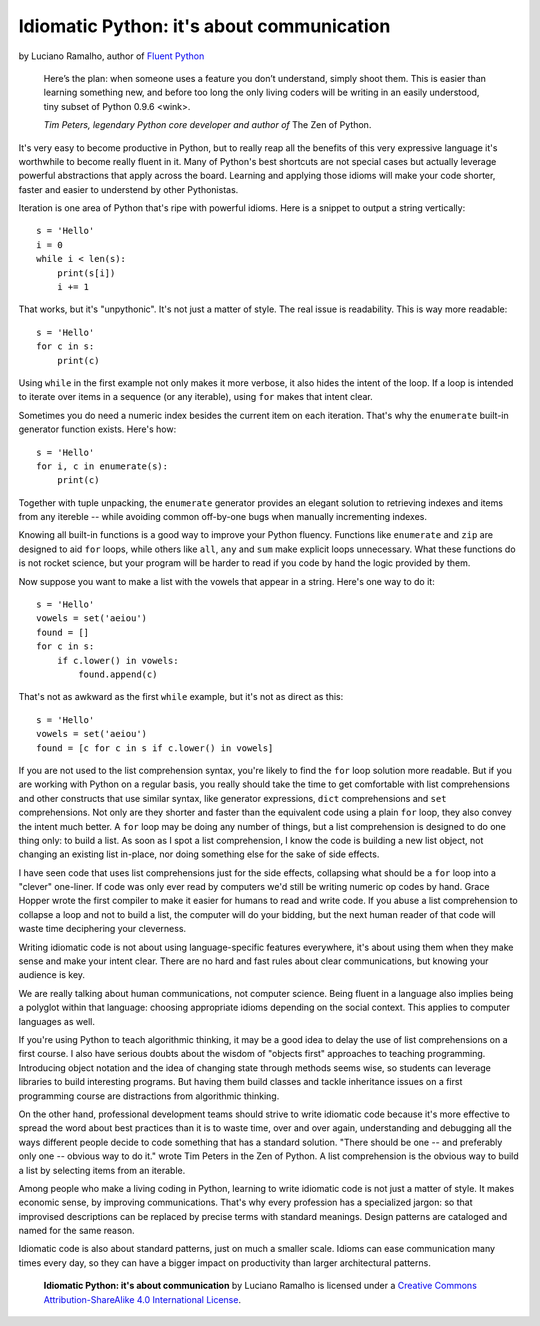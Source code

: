 Idiomatic Python: it's about communication
==========================================

by Luciano Ramalho, author of `Fluent Python`_

    Here’s the plan: when someone uses a feature you don’t understand, simply shoot them. This is easier than learning something new, and before too long the only living coders will be writing in an easily understood, tiny subset of Python 0.9.6 <wink>.

    *Tim Peters, legendary Python core developer and author of* The Zen of Python.

It's very easy to become productive in Python, but to really reap all the benefits of this very expressive language it's worthwhile to become really fluent in it. Many of Python's best shortcuts are not special cases but actually leverage powerful abstractions that apply across the board. Learning and applying those idioms will make your code shorter, faster and easier to understend by other Pythonistas.

Iteration is one area of Python that's ripe with powerful idioms. Here is a snippet to output a string vertically:

::

    s = 'Hello'
    i = 0
    while i < len(s):
        print(s[i])
        i += 1


That works, but it's "unpythonic". It's not just a matter of style. The real issue is readability. This is way more readable:

::

    s = 'Hello'
    for c in s:
        print(c)


Using ``while`` in the first example not only makes it more verbose, it also hides the intent of the loop. If a loop is intended to iterate over items in a sequence (or any iterable), using ``for`` makes that intent clear.

Sometimes you do need a numeric index besides the current item on each iteration. That's why the ``enumerate`` built-in generator function exists. Here's how:

::

    s = 'Hello'
    for i, c in enumerate(s):
        print(c)

Together with tuple unpacking, the ``enumerate`` generator provides an elegant solution to retrieving indexes and items from any itereble -- while avoiding common off-by-one bugs when manually incrementing indexes.

Knowing all built-in functions is a good way to improve your Python fluency. Functions like ``enumerate`` and ``zip`` are designed to aid ``for`` loops, while others like ``all``, ``any`` and ``sum`` make explicit loops unnecessary. What these functions do is not rocket science, but your program will be harder to read if you code by hand the logic provided by them. 

Now suppose you want to make a list with the vowels that appear in a string. Here's one way to do it:

::

    s = 'Hello'
    vowels = set('aeiou')
    found = []
    for c in s:
        if c.lower() in vowels:
            found.append(c)

That's not as awkward as the first ``while`` example, but it's not as direct as this:

::

    s = 'Hello'
    vowels = set('aeiou')
    found = [c for c in s if c.lower() in vowels]

If you are not used to the list comprehension syntax, you're likely to find the ``for`` loop solution more readable. But if you are working with Python on a regular basis, you really should take the time to get comfortable with list comprehensions and other constructs that use similar syntax, like generator expressions, ``dict`` comprehensions and ``set`` comprehensions. Not only are they shorter and faster than the equivalent code using a plain ``for`` loop, they also convey the intent much better. A ``for`` loop may be doing any number of things, but a list comprehension is designed to do one thing only: to build a list. As soon as I spot a list comprehension, I know the code is building a new list object, not changing an existing list in-place, nor doing something else for the sake of side effects.

I have seen code that uses list comprehensions just for the side effects, collapsing what should be a ``for`` loop into a "clever" one-liner. If code was only ever read by computers we'd still be writing numeric op codes by hand. Grace Hopper wrote the first compiler to make it easier for humans to read and write code. If you abuse a list comprehension to collapse a loop and not to build a list, the computer will do your bidding, but the next human reader of that code will waste time deciphering your cleverness.

Writing idiomatic code is not about using language-specific features everywhere, it's about using them when they make sense and make your intent clear. There are no hard and fast rules about clear communications, but knowing your audience is key. 

We are really talking about human communications, not computer science. Being fluent in a language also implies being a polyglot within that language: choosing appropriate idioms depending on the social context. This applies to computer languages as well. 

If you're using Python to teach algorithmic thinking, it may be a good idea to delay the use of list comprehensions on a first course. I also have serious doubts about the wisdom of "objects first" approaches to teaching programming. Introducing object notation and the idea of changing state through methods seems wise, so students can leverage libraries to build interesting programs. But having them build classes and tackle inheritance issues on a first programming course are distractions from algorithmic thinking.

On the other hand, professional development teams should strive to write idiomatic code because it's more effective to spread the word about best practices than it is to waste time, over and over again, understanding and debugging all the ways different people decide to code something that has a standard solution. "There should be one -- and preferably only one -- obvious way to do it." wrote Tim Peters in the Zen of Python. A list comprehension is the obvious way to build a list by selecting items from an iterable.

Among people who make a living coding in Python, learning to write idiomatic code is not just a matter of style. It makes economic sense, by improving communications. That's why every profession has a specialized jargon: so that improvised descriptions can be replaced by precise terms with standard meanings. Design patterns are cataloged and named for the same reason.

Idiomatic code is also about standard patterns, just on much a smaller scale. Idioms can ease communication many times every day, so they can have a bigger impact on productivity than larger architectural patterns.


    **Idiomatic Python: it's about communication** by Luciano Ramalho is licensed under a `Creative Commons Attribution-ShareAlike 4.0 International License`_.

.. _Fluent Python: http://shop.oreilly.com/product/0636920032519.do
.. _Creative Commons Attribution-ShareAlike 4.0 International License: http://creativecommons.org/licenses/by-sa/4.0/

.. raw:: html

    <a rel="license" href="http://creativecommons.org/licenses/by-sa/4.0/"><img alt="Creative Commons License" style="border-width:0" src="https://i.creativecommons.org/l/by-sa/4.0/88x31.png" /></a><br /><span xmlns:dct="http://purl.org/dc/terms/" href="http://purl.org/dc/dcmitype/Text" property="dct:title" rel="dct:type">Python tuples: immutable but potentially changing</span> by <a xmlns:cc="http://creativecommons.org/ns#" href="https://github.com/fluentpython/orablog/blob/master/changing-tuples.rst" property="cc:attributionName" rel="cc:attributionURL">Luciano Ramalho</a> is licensed under a <a rel="license" href="http://creativecommons.org/licenses/by-sa/4.0/">Creative Commons Attribution-ShareAlike 4.0 International License</a>.
